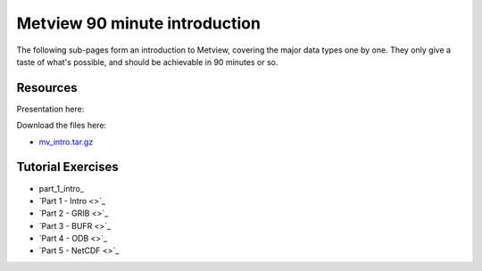 Metview 90 minute introduction
##############################
The following sub-pages form an introduction to Metview, covering the major data types one by one. They only give a taste of what's possible, and should be achievable in 90 minutes or so.

Resources
*********
Presentation here:

.. image:: https://confluence.ecmwf.int/download/attachments/153387166/Metview-90-Minute-Intro.pdf

Download the files here:

* `mv_intro.tar.gz <https://confluence.ecmwf.int/download/attachments/153387166/mv_intro.tar.gz?api=v2&modificationDate=1568908098653&version=1>`_

Tutorial Exercises
******************

* part_1_intro_

* `Part 1 - Intro <>`_

* `Part 2 - GRIB <>`_

* `Part 3 - BUFR <>`_

* `Part 4 - ODB <>`_

* `Part 5 - NetCDF <>`_

